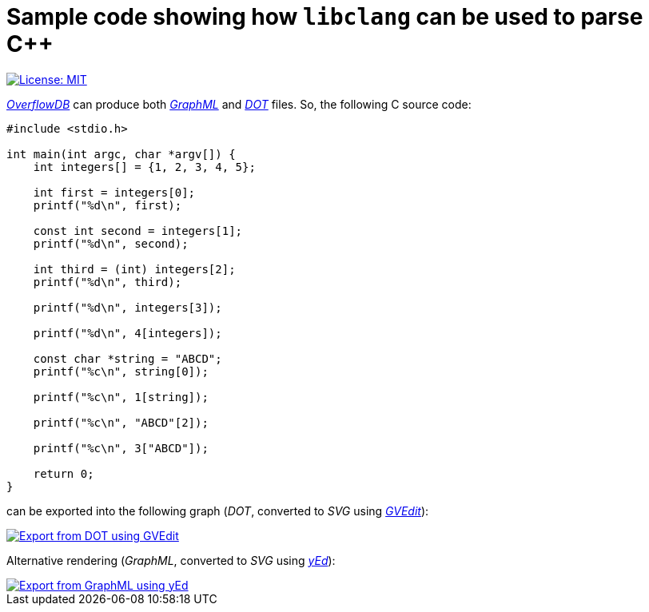 = Sample code showing how `libclang` can be used to parse C++
:toc:
:imagesdir: docs/images

[.float-group]
--
[.left]
image::https://img.shields.io/badge/License-MIT-yellow.svg[License: MIT,link="https://opensource.org/licenses/MIT"]
--

link:https://github.com/ShiftLeftSecurity/overflowdb[_OverflowDB_] can produce
both link:http://graphml.graphdrawing.org/primer/graphml-primer.html[_GraphML_]
and link:https://graphviz.org/doc/info/lang.html[_DOT_] files.
So, the following C source code:

[source,c]
--
#include <stdio.h>

int main(int argc, char *argv[]) {
    int integers[] = {1, 2, 3, 4, 5};

    int first = integers[0];
    printf("%d\n", first);

    const int second = integers[1];
    printf("%d\n", second);

    int third = (int) integers[2];
    printf("%d\n", third);

    printf("%d\n", integers[3]);

    printf("%d\n", 4[integers]);

    const char *string = "ABCD";
    printf("%c\n", string[0]);

    printf("%c\n", 1[string]);

    printf("%c\n", "ABCD"[2]);

    printf("%c\n", 3["ABCD"]);

    return 0;
}
--

can be exported into the following graph (_DOT_,
converted to _SVG_ using link:https://graphviz.org[_GVEdit_]):

image::array-subscript-dot.svg[Export from DOT using GVEdit,link="https://raw.githubusercontent.com/0x6675636b796f75676974687562/libclang-example/master/docs/images/array-subscript-dot.svg"]

Alternative rendering (_GraphML_,
converted to _SVG_ using link:https://www.yworks.com/products/yed[_yEd_]):

image::array-subscript-radial.svg[Export from GraphML using yEd,link="https://raw.githubusercontent.com/0x6675636b796f75676974687562/libclang-example/master/docs/images/array-subscript-radial.svg"]
